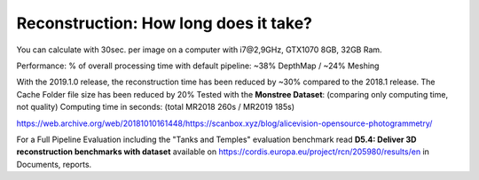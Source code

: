 Reconstruction: How long does it take?
======================================

You can calculate with 30sec. per image on a computer with i7@2,9GHz, GTX1070 8GB, 32GB Ram.

Performance: % of overall processing time with default pipeline:
~38% DepthMap / ~24% Meshing

With the 2019.1.0 release, the reconstruction time has been reduced by ~30% compared to the 2018.1 release. The Cache Folder file size has been reduced by 20%
Tested with the **Monstree Dataset**: (comparing only computing time, not quality)
Computing time in seconds: (total MR2018 260s / MR2019 185s)


https://web.archive.org/web/20181010161448/https://scanbox.xyz/blog/alicevision-opensource-photogrammetry/

.. image:: comparison.png

.. image:: time-node.png

For a Full Pipeline Evaluation including the "Tanks and Temples" evaluation benchmark read **D5.4: Deliver 3D reconstruction
benchmarks with dataset** available on  https://cordis.europa.eu/project/rcn/205980/results/en in Documents, reports.